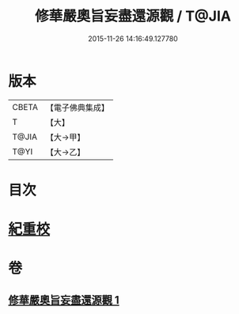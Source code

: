 #+TITLE: 修華嚴奧旨妄盡還源觀 / T@JIA
#+DATE: 2015-11-26 14:16:49.127780
* 版本
 |     CBETA|【電子佛典集成】|
 |         T|【大】     |
 |     T@JIA|【大→甲】   |
 |      T@YI|【大→乙】   |

* 目次
* [[file:KR6e0090_001.txt::0641a8][紀重校]]
* 卷
** [[file:KR6e0090_001.txt][修華嚴奧旨妄盡還源觀 1]]

